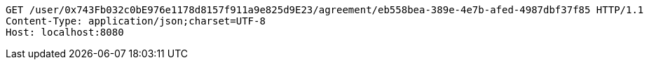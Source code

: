 [source,http,options="nowrap"]
----
GET /user/0x743Fb032c0bE976e1178d8157f911a9e825d9E23/agreement/eb558bea-389e-4e7b-afed-4987dbf37f85 HTTP/1.1
Content-Type: application/json;charset=UTF-8
Host: localhost:8080

----